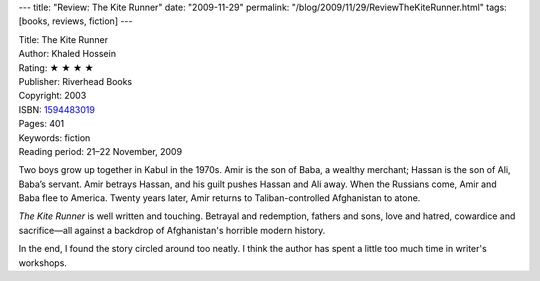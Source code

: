 ---
title: "Review: The Kite Runner"
date: "2009-11-29"
permalink: "/blog/2009/11/29/ReviewTheKiteRunner.html"
tags: [books, reviews, fiction]
---



.. image:: https://images-na.ssl-images-amazon.com/images/P/1594483019.01.MZZZZZZZ.jpg
    :alt: The Kite Runner
    :target: http://www.elliottbaybook.com/product/info.jsp?isbn=1594483019
    :class: right-float

| Title: The Kite Runner
| Author: Khaled Hossein
| Rating: ★ ★ ★ ★
| Publisher: Riverhead Books
| Copyright: 2003
| ISBN: `1594483019 <http://www.elliottbaybook.com/product/info.jsp?isbn=1594483019>`_
| Pages: 401
| Keywords: fiction
| Reading period: 21–22 November, 2009

Two boys grow up together in Kabul in the 1970s.
Amir is the son of Baba, a wealthy merchant;
Hassan is the son of Ali, Baba’s servant.
Amir betrays Hassan, and his guilt pushes Hassan and Ali away.
When the Russians come, Amir and Baba flee to America.
Twenty years later, Amir returns to Taliban-controlled Afghanistan to atone.

*The Kite Runner* is well written and touching.
Betrayal and redemption, fathers and sons, love and hatred, cowardice and sacrifice—\
all against a backdrop of Afghanistan's horrible modern history.

In the end, I found the story circled around too neatly.
I think the author has spent a little too much time in writer's workshops.

.. _permalink:
    /blog/2009/11/29/ReviewTheKiteRunner.html
